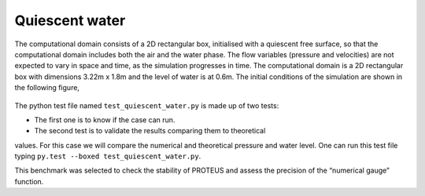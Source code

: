Quiescent water
==================

The computational domain consists of a 2D rectangular box, initialised 
with a quiescent free surface, so that the computational domain includes
both the air and the water phase.  The flow variables (pressure and 
velocities) are not expected to vary in space and time, as the 
simulation progresses in time. The computational domain is a 2D 
rectangular box with dimensions 3.22m x 1.8m and the level of water is 
at 0.6m. The initial conditions of the simulation are shown in the
following figure,

.. figure:: ./quiescent_water_scheme.png
   :width: 100%
   :align: center
   
The python test file named ``test_quiescent_water.py`` is made up of 
two tests:

* The first one is to know if the case can run.
* The second test is to validate the results comparing them to theoretical 
values. For this case we will compare the numerical and theoretical 
pressure and water level.
One can run this test file typing ``py.test --boxed test_quiescent_water.py``.

This benchmark was selected to check the stability of PROTEUS and assess
the precision of the “numerical gauge” function.